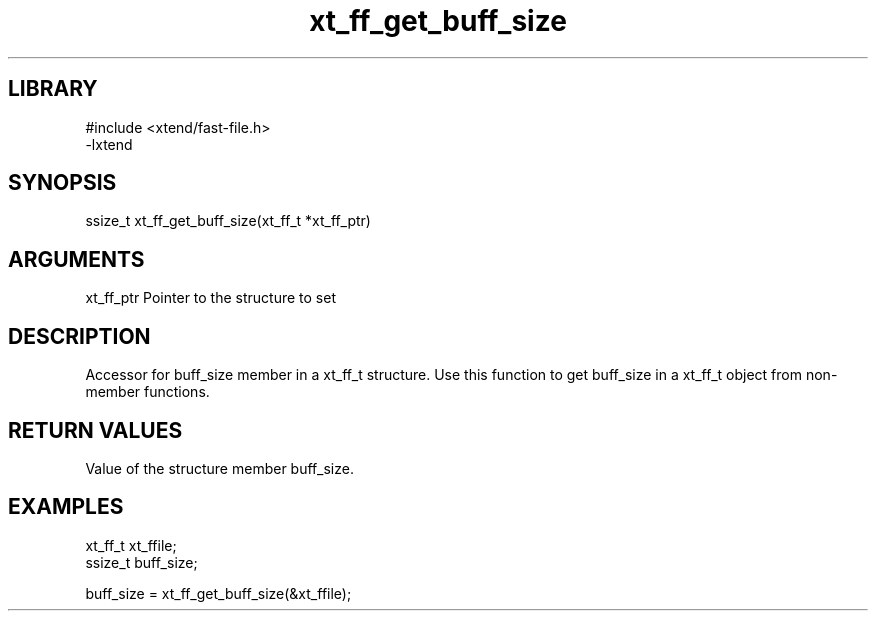 \" Generated by c2man from xt_ff_get_buff_size.c
.TH xt_ff_get_buff_size 3
.SH LIBRARY
\" Indicate #includes, library name, -L and -l flags
.nf
.na
#include <xtend/fast-file.h>
-lxtend
.ad
.fi

\" Convention:
\" Underline anything that is typed verbatim - commands, etc.
.SH SYNOPSIS
.nf
.na
ssize_t    xt_ff_get_buff_size(xt_ff_t *xt_ff_ptr)
.ad
.fi

.SH ARGUMENTS
.nf
.na
xt_ff_ptr    Pointer to the structure to set
.ad
.fi

.SH DESCRIPTION

Accessor for buff_size member in a xt_ff_t structure.
Use this function to get buff_size in a xt_ff_t object
from non-member functions.

.SH RETURN VALUES

Value of the structure member buff_size.

.SH EXAMPLES
.nf
.na

xt_ff_t      xt_ffile;
ssize_t         buff_size;

buff_size = xt_ff_get_buff_size(&xt_ffile);
.ad
.fi

